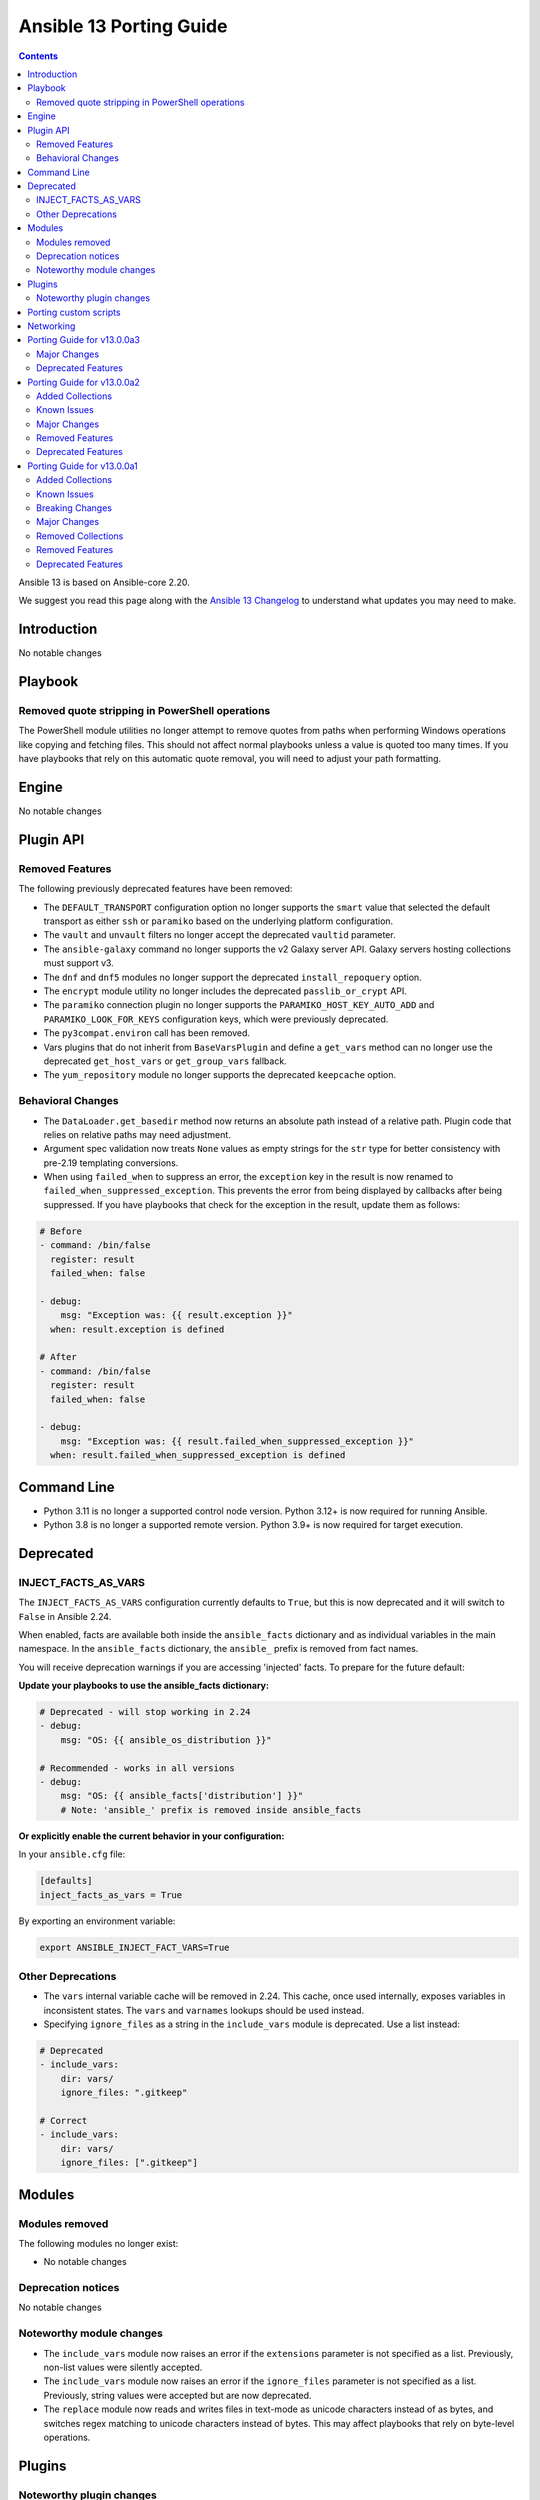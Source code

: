 ..
   THIS DOCUMENT IS AUTOMATICALLY GENERATED BY ANTSIBULL! PLEASE DO NOT EDIT MANUALLY! (YOU PROBABLY WANT TO EDIT porting_guide_core_2.20.rst)

.. _porting_13_guide:

========================
Ansible 13 Porting Guide
========================

.. contents::
  :depth: 2


Ansible 13 is based on Ansible-core 2.20.

We suggest you read this page along with the `Ansible 13 Changelog <https://github.com/ansible-community/ansible-build-data/blob/main/13/CHANGELOG-v13.md>`_ to understand what updates you may need to make.

.. _2.20_introduction:

Introduction
============

No notable changes

.. _2.20_playbook:

Playbook
========

Removed quote stripping in PowerShell operations
-------------------------------------------------

The PowerShell module utilities no longer attempt to remove quotes from paths when performing Windows operations like copying and fetching files. This should not affect normal playbooks unless a value is quoted too many times. If you have playbooks that rely on this automatic quote removal, you will need to adjust your path formatting.

.. _2.20_engine:

Engine
======

No notable changes

.. _2.20_plugin_api:

Plugin API
==========

Removed Features
----------------

The following previously deprecated features have been removed:

* The ``DEFAULT_TRANSPORT`` configuration option no longer supports the ``smart`` value that selected the default transport as either ``ssh`` or ``paramiko`` based on the underlying platform configuration.
* The ``vault`` and ``unvault`` filters no longer accept the deprecated ``vaultid`` parameter.
* The ``ansible-galaxy`` command no longer supports the v2 Galaxy server API. Galaxy servers hosting collections must support v3.
* The ``dnf`` and ``dnf5`` modules no longer support the deprecated ``install_repoquery`` option.
* The ``encrypt`` module utility no longer includes the deprecated ``passlib_or_crypt`` API.
* The ``paramiko`` connection plugin no longer supports the ``PARAMIKO_HOST_KEY_AUTO_ADD`` and ``PARAMIKO_LOOK_FOR_KEYS`` configuration keys, which were previously deprecated.
* The ``py3compat.environ`` call has been removed.
* Vars plugins that do not inherit from ``BaseVarsPlugin`` and define a ``get_vars`` method can no longer use the deprecated ``get_host_vars`` or ``get_group_vars`` fallback.
* The ``yum_repository`` module no longer supports the deprecated ``keepcache`` option.

Behavioral Changes
------------------

* The ``DataLoader.get_basedir`` method now returns an absolute path instead of a relative path. Plugin code that relies on relative paths may need adjustment.
* Argument spec validation now treats ``None`` values as empty strings for the ``str`` type for better consistency with pre-2.19 templating conversions.
* When using ``failed_when`` to suppress an error, the ``exception`` key in the result is now renamed to ``failed_when_suppressed_exception``. This prevents the error from being displayed by callbacks after being suppressed. If you have playbooks that check for the exception in the result, update them as follows:

.. code-block:: yaml+jinja

    # Before
    - command: /bin/false
      register: result
      failed_when: false

    - debug:
        msg: "Exception was: {{ result.exception }}"
      when: result.exception is defined

    # After
    - command: /bin/false
      register: result
      failed_when: false

    - debug:
        msg: "Exception was: {{ result.failed_when_suppressed_exception }}"
      when: result.failed_when_suppressed_exception is defined

.. _2.20_command_line:

Command Line
============

* Python 3.11 is no longer a supported control node version. Python 3.12+ is now required for running Ansible.
* Python 3.8 is no longer a supported remote version. Python 3.9+ is now required for target execution.

.. _2.20_deprecated:

Deprecated
==========

INJECT_FACTS_AS_VARS
--------------------

The ``INJECT_FACTS_AS_VARS`` configuration currently defaults to ``True``, but this is now deprecated and it will switch to ``False`` in Ansible 2.24.

When enabled, facts are available both inside the ``ansible_facts`` dictionary and as individual variables in the main namespace. In the ``ansible_facts`` dictionary, the ``ansible_`` prefix is removed from fact names.

You will receive deprecation warnings if you are accessing 'injected' facts. To prepare for the future default:

**Update your playbooks to use the ansible_facts dictionary:**

.. code-block:: yaml+jinja

    # Deprecated - will stop working in 2.24
    - debug:
        msg: "OS: {{ ansible_os_distribution }}"

    # Recommended - works in all versions
    - debug:
        msg: "OS: {{ ansible_facts['distribution'] }}"
        # Note: 'ansible_' prefix is removed inside ansible_facts

**Or explicitly enable the current behavior in your configuration:**

In your ``ansible.cfg`` file:

.. code-block:: ini

    [defaults]
    inject_facts_as_vars = True

By exporting an environment variable:

.. code-block:: shell

    export ANSIBLE_INJECT_FACT_VARS=True

Other Deprecations
------------------

* The ``vars`` internal variable cache will be removed in 2.24. This cache, once used internally, exposes variables in inconsistent states. The ``vars`` and ``varnames`` lookups should be used instead.
* Specifying ``ignore_files`` as a string in the ``include_vars`` module is deprecated. Use a list instead:

.. code-block:: yaml

    # Deprecated
    - include_vars:
        dir: vars/
        ignore_files: ".gitkeep"

    # Correct
    - include_vars:
        dir: vars/
        ignore_files: [".gitkeep"]

.. _2.20_modules:

Modules
=======

Modules removed
---------------

The following modules no longer exist:

* No notable changes

Deprecation notices
-------------------

No notable changes

Noteworthy module changes
-------------------------

* The ``include_vars`` module now raises an error if the ``extensions`` parameter is not specified as a list. Previously, non-list values were silently accepted.
* The ``include_vars`` module now raises an error if the ``ignore_files`` parameter is not specified as a list. Previously, string values were accepted but are now deprecated.
* The ``replace`` module now reads and writes files in text-mode as unicode characters instead of as bytes, and switches regex matching to unicode characters instead of bytes. This may affect playbooks that rely on byte-level operations.

Plugins
=======

Noteworthy plugin changes
-------------------------

No notable changes

Porting custom scripts
======================

No notable changes

Networking
==========

No notable changes

Porting Guide for v13.0.0a3
===========================

Major Changes
-------------

grafana.grafana
^^^^^^^^^^^^^^^

- Fallback to empty dict in case grafana_ini is undefined by @root-expert in https://github.com/grafana/grafana-ansible-collection/pull/403
- Fix Mimir config file validation task by @Windos in https://github.com/grafana/grafana-ansible-collection/pull/428
- Fixes issue by @digiserg in https://github.com/grafana/grafana-ansible-collection/pull/421
- Import custom dashboards only when directory exists by @mahendrapaipuri in https://github.com/grafana/grafana-ansible-collection/pull/430
- Updated YUM repo urls from `packages.grafana.com` to `rpm.grafana.com` by @DejfCold in https://github.com/grafana/grafana-ansible-collection/pull/414
- Use credentials from grafana_ini when importing dashboards by @root-expert in https://github.com/grafana/grafana-ansible-collection/pull/402
- do not skip scrape latest github version even in check_mode by @cmehat in https://github.com/grafana/grafana-ansible-collection/pull/408
- fix datasource documentation by @jeremad in https://github.com/grafana/grafana-ansible-collection/pull/437
- fix mimir_download_url_deb & mimir_download_url_rpm by @germebl in https://github.com/grafana/grafana-ansible-collection/pull/400
- update catalog info by @Duologic in https://github.com/grafana/grafana-ansible-collection/pull/434
- use deb822 for newer debian versions by @Lukas-Heindl in https://github.com/grafana/grafana-ansible-collection/pull/440

Deprecated Features
-------------------

community.hrobot
^^^^^^^^^^^^^^^^

- storagebox\* modules - membership in the ``community.hrobot.robot`` action group (module defaults group) is deprecated; the modules will be removed from the group in community.hrobot 3.0.0. Use ``community.hrobot.api`` instead (https://github.com/ansible-collections/community.hrobot/pull/178).
- storagebox\* modules - the ``hetzner_token`` option for these modules will be required from community.hrobot 3.0.0 on (https://github.com/ansible-collections/community.hrobot/pull/178).
- storagebox\* modules - the ``hetzner_user`` and ``hetzner_pass`` options for these modules are deprecated; support will be removed in community.hrobot 3.0.0. Use ``hetzner_token`` instead (https://github.com/ansible-collections/community.hrobot/pull/178).
- storagebox_info - the ``storageboxes[].login``, ``storageboxes[].disk_quota``, ``storageboxes[].disk_usage``, ``storageboxes[].disk_usage_data``, ``storageboxes[].disk_usage_snapshot``, ``storageboxes[].webdav``, ``storageboxes[].samba``, ``storageboxes[].ssh``, ``storageboxes[].external_reachability``, and ``storageboxes[].zfs`` return values are deprecated and will be removed from community.routeros. Check out the documentation to find out their new names according to the new API (https://github.com/ansible-collections/community.hrobot/pull/178).
- storagebox_snapshot_info - the ``snapshots[].timestamp``, ``snapshots[].size``, ``snapshots[].filesystem_size``, ``snapshots[].automatic``, and ``snapshots[].comment`` return values are deprecated and will be removed from community.routeros. Check out the documentation to find out their new names according to the new API (https://github.com/ansible-collections/community.hrobot/pull/178).
- storagebox_snapshot_plan - the ``plans[].month`` return value is deprecated, since it only returns ``null`` with the new API and cannot be set to any other value (https://github.com/ansible-collections/community.hrobot/pull/178).
- storagebox_snapshot_plan_info - the ``plans[].month`` return value is deprecated, since it only returns ``null`` with the new API and cannot be set to any other value (https://github.com/ansible-collections/community.hrobot/pull/178).
- storagebox_subaccount - the ``subaccount.homedirectory``, ``subaccount.samba``, ``subaccount.ssh``, ``subaccount.external_reachability``, ``subaccount.webdav``, ``subaccount.readonly``, ``subaccount.createtime``, and ``subaccount.comment`` return values are deprecated and will be removed from community.routeros. Check out the documentation to find out their new names according to the new API (https://github.com/ansible-collections/community.hrobot/pull/178).
- storagebox_subaccount_info - the ``subaccounts[].accountid``, ``subaccounts[].homedirectory``, ``subaccounts[].samba``, ``subaccounts[].ssh``, ``subaccounts[].external_reachability``, ``subaccounts[].webdav``, ``subaccounts[].readonly``, ``subaccounts[].createtime``, and ``subaccounts[].comment`` return values are deprecated and will be removed from community.routeros. Check out the documentation to find out their new names according to the new API (https://github.com/ansible-collections/community.hrobot/pull/178).

Porting Guide for v13.0.0a2
===========================

Added Collections
-----------------

- hitachivantara.vspone_object (version 1.0.0)

Known Issues
------------

dellemc.openmanage
^^^^^^^^^^^^^^^^^^

- Formal qualification of module ome_smart_fabric_info for Ansible Core version 2.19 is still pending.
- idrac_diagnostics - This module does not support export of diagnostics file to HTTP and HTTPS share via SOCKS proxy.
- idrac_license - Due to API limitation, proxy parameters are ignored during the import operation.
- idrac_license - The module will give different error messages for iDRAC9 and iDRAC10 when user imports license with invalid share name.
- idrac_os_deployment - The module continues to return a 200 response and marks the job as completed, even when an outdated date is supplied in the Expose duration.
- idrac_redfish_storage_controller - PatrolReadRatePercent attribute cannot be set in iDRAC10.
- idrac_server_config_profile - When attempting to revert iDRAC settings using a previously exported SCP file, the import operation will complete with errors if a new user was created after the export (Instead of restoring the system to its previous state, including the removal of newly added users).
- idrac_system_info - The module will show empty video list despite having Embedded VIDEO controller.
- ome_smart_fabric_uplink - The module supported by OpenManage Enterprise Modular, however it does not allow the creation of multiple uplinks of the same name. If an uplink is created using the same name as an existing uplink, then the existing uplink is modified.
- redfish_storage_volume - Encryption type and block_io_size bytes will be read only property in iDRAC9 and iDRAC10 and hence the module ignores these parameters.

Major Changes
-------------

dellemc.openmanage
^^^^^^^^^^^^^^^^^^

- The OpenManage Enterprise, OpenManage Enterprise Modular and OpenManage Enterprise Integration for VMware vCenter modules are now compatible with Ansible Core version 2.19.

fortinet.fortios
^^^^^^^^^^^^^^^^

- Supported new versions 7.6.3 and 7.6.4.
- Supported the authentication method when using username and password in v7.6.4.

grafana.grafana
^^^^^^^^^^^^^^^

- Add SUSE support to Alloy role by @pozsa in https://github.com/grafana/grafana-ansible-collection/pull/423
- Fixes to foldersFromFilesStructure option by @root-expert in https://github.com/grafana/grafana-ansible-collection/pull/351
- Migrate RedHat install to ansible.builtin.package by @r65535 in https://github.com/grafana/grafana-ansible-collection/pull/431
- add macOS support to alloy role by @l50 in https://github.com/grafana/grafana-ansible-collection/pull/418
- replace None with [] for safe length checks by @voidquark in https://github.com/grafana/grafana-ansible-collection/pull/426

Removed Features
----------------

Ansible-core
^^^^^^^^^^^^

- ansible-galaxy - remove support for resolvelib >= 0.5.3, < 0.8.0.

Deprecated Features
-------------------

dellemc.powerflex
^^^^^^^^^^^^^^^^^

- The device, info, protection_domain, snapshot, storagepool and volume modules are supported only on PowerFlex Gen1. They are replaced by v2 modules on PowerFlex Gen2.
- The fault_set, replication_consistency_group, replication_pair, resource_group and sds modules are not supported on PowerFlex Gen2.

hetzner.hcloud
^^^^^^^^^^^^^^

- server_type_info - Deprecate Server Type ``deprecation`` property.

Porting Guide for v13.0.0a1
===========================

Added Collections
-----------------

- ravendb.ravendb (version 1.0.3)

Known Issues
------------

Ansible-core
^^^^^^^^^^^^

- templating - Exceptions raised in a Jinja ``set`` or ``with`` block which are not accessed by the template are ignored in the same manner as undefined values.
- templating - Passing a container created in a Jinja ``set`` or ``with`` block to a method results in a copy of that container. Mutations to that container which are not returned by the method will be discarded.

dellemc.openmanage
^^^^^^^^^^^^^^^^^^

- idrac_attributes - The module accepts both the string as well as integer value for the field "SNMP.1.AgentCommunity" for iDRAC10.
- idrac_diagnostics - This module does not support export of diagnostics file to HTTP and HTTPS share via SOCKS proxy.
- idrac_license - Due to API limitation, proxy parameters are ignored during the import operation.
- idrac_license - The module will fail to export license to NFS Share.
- idrac_license - The module will give different error messages for iDRAC9 and iDRAC10 when user imports license with invalid share name.
- idrac_os_deployment - The module continues to return a 200 response and marks the job as completed, even when an outdated date is supplied in the Expose duration.
- idrac_redfish_storage_controller - PatrolReadRatePercent attribute cannot be set in iDRAC10.
- idrac_server_config_profile - When attempting to revert iDRAC settings using a previously exported SCP file, the import operation will complete with errors if a new user was created after the export (Instead of restoring the system to its previous state, including the removal of newly added users).
- idrac_system_info - The module will show empty video list despite having Embedded VIDEO controller.
- ome_smart_fabric_uplink - The module supported by OpenManage Enterprise Modular, however it does not allow the creation of multiple uplinks of the same name. If an uplink is created using the same name as an existing uplink, then the existing uplink is modified.
- redfish_storage_volume - Encryption type and block_io_size bytes will be read only property in iDRAC 9 and iDRAC 10 and hence the module ignores these parameters.

Breaking Changes
----------------

Ansible-core
^^^^^^^^^^^^

- powershell - Removed code that tried to remote quotes from paths when performing Windows operations like copying and fetching file. This should not affect normal playbooks unless a value is quoted too many times.

community.mysql
^^^^^^^^^^^^^^^

- Since version 4.0.0, the collection accepts code written in Python 3. Modules aren't tested against Python 2 and might not work in Python 2 environments.
- collection - stop testing against mysqlclient connector as its support was deprecated in this collection - use PyMySQL connector instead! It'll stop working in 5.0.0 when we remove all related code (https://github.com/ansible-collections/community.mysql/issues/654).
- mysql_db - the ``pipefail`` argument's default value is set to ``true``.  If your target machines do not use ``bash`` as a default interpreter, set ``pipefail`` to ``false`` explicitly. However, we strongly recommend setting up ``bash`` as a default and ``pipefail=true`` as it will protect you from getting broken dumps you don't know about (https://github.com/ansible-collections/community.mysql/issues/407).
- mysql_info - The ``users_info`` filter does not return the ``plugin_auth_string`` field anymore. Use the `plugin_hash_string` return value instead (https://github.com/ansible-collections/community.mysql/pull/629).
- mysql_role - the ``column_case_sensitive`` argument's default value has been changed to ``true``. If your playbook expected the column to be automatically uppercased for your users privileges, you should set this to ``false`` explicitly (https://github.com/ansible-collections/community.mysql/issues/578).
- mysql_user - the ``column_case_sensitive`` argument's default value has been changed to ``true``. If your playbook expected the column to be automatically uppercased for your users privileges, you should set this to ``false`` explicitly (https://github.com/ansible-collections/community.mysql/issues/577).

community.vmware
^^^^^^^^^^^^^^^^

- Removed support for ansible-core < 2.19.0.
- Removed support for vmware.vmware < 2.0.0.
- Replace the dependencies on ``pyvmomi``, ``vmware-vcenter`` and ``vmware-vapi-common-client`` with ``vcf-sdk`` (https://github.com/ansible-collections/community.vmware/pull/2457).

ibm.storage_virtualize
^^^^^^^^^^^^^^^^^^^^^^

- ibm_sv_manage_flashsystem_grid - The flashsystem grid module now uses newer FlashSystem REST APIs to perform tasks.

Major Changes
-------------

Ansible-core
^^^^^^^^^^^^

- ansible - Add support for Python 3.14.
- ansible - Drop support for Python 3.11 on the controller.
- ansible - Drop support for Python 3.8 on targets.

community.vmware
^^^^^^^^^^^^^^^^

- Re-use code from ``vmware.vmware`` (https://github.com/ansible-collections/community.vmware/pull/2459).

containers.podman
^^^^^^^^^^^^^^^^^

- Add inventory plugins for buildah and podman
- Add podman system connection modules

dellemc.openmanage
^^^^^^^^^^^^^^^^^^

- idrac_certificate - This role is enhanced to support iDRAC10.
- idrac_export_server_config_profile - This role is enhanced to support iDRAC10.
- idrac_firmware - This role is enhanced to support iDRAC10.
- idrac_import_server_config_profile - This role is enhanced to support iDRAC10.
- idrac_license - This module is enhanced to support iDRAC10.
- idrac_os_deployment - This module is enhanced to support iDRAC10.
- idrac_os_deployment - This role is enhanced to support iDRAC10.
- idrac_redfish_storage_controller - This module is enhanced to support iDRAC10.
- idrac_server_config_profile - This module is enhanced to support iDRAC10.
- idrac_storage_controller - This role is enhanced to support iDRAC10.
- idrac_storage_volume - This module is enhanced to support iDRAC10.
- redfish_firmware - This role is enhanced to support iDRAC10.
- redfish_firmware_rollback - This module is enhanced to support iDRAC10.
- redfish_storage_volume - This module is enhanced to support iDRAC10.
- redfish_storage_volume - This role is enhanced to support iDRAC10.

Removed Collections
-------------------

- ibm.qradar (previously included version: 4.0.0)

You can still install a removed collection manually with ``ansible-galaxy collection install <name-of-collection>``.

Removed Features
----------------

- The deprecated ``ibm.qradar`` collection has been removed (`https://forum.ansible.com/t/44259 <https://forum.ansible.com/t/44259>`__).

Ansible-core
^^^^^^^^^^^^

- Removed the option to set the ``DEFAULT_TRANSPORT`` configuration to ``smart`` that selects the default transport as either ``ssh`` or ``paramiko`` based on the underlying platform configuraton.
- ``vault``/``unvault`` filters - remove the deprecated ``vaultid`` parameter.
- ansible-doc - role entrypoint attributes are no longer shown
- ansible-galaxy - removed the v2 Galaxy server API. Galaxy servers hosting collections must support v3.
- dnf/dnf5 - remove deprecated ``install_repoquery`` option.
- encrypt - remove deprecated passlib_or_crypt API.
- paramiko - Removed the ``PARAMIKO_HOST_KEY_AUTO_ADD`` and ``PARAMIKO_LOOK_FOR_KEYS`` configuration keys, which were previously deprecated.
- py3compat - remove deprecated ``py3compat.environ`` call.
- vars plugins - removed the deprecated ``get_host_vars`` or ``get_group_vars`` fallback for vars plugins that do not inherit from ``BaseVarsPlugin`` and define a ``get_vars`` method.
- yum_repository - remove deprecated ``keepcache`` option.

community.vmware
^^^^^^^^^^^^^^^^

- vmware_cluster - The deprecated module has been removed. Use ``vmware.vmware.cluster`` instead (https://github.com/ansible-collections/community.vmware/pull/2455).
- vmware_cluster_dpm - The deprecated module has been removed. Use ``vmware.vmware.cluster_dpm`` instead (https://github.com/ansible-collections/community.vmware/pull/2455).
- vmware_cluster_drs - The deprecated module has been removed. Use ``vmware.vmware.cluster_drs`` instead (https://github.com/ansible-collections/community.vmware/pull/2455).
- vmware_cluster_drs_recommendations - The deprecated module has been removed. Use ``vmware.vmware.cluster_drs_recommendations`` instead (https://github.com/ansible-collections/community.vmware/pull/2455).
- vmware_cluster_vcls - The deprecated module has been removed. Use ``vmware.vmware.cluster_vcls`` instead (https://github.com/ansible-collections/community.vmware/pull/2455).

Deprecated Features
-------------------

Ansible-core
^^^^^^^^^^^^

- Deprecated the shell plugin's ``wrap_for_exec`` function. This API is not used in Ansible or any known collection and is being removed to simplify the plugin API. Plugin authors should wrap their command to execute within an explicit shell or other known executable.
- INJECT_FACTS_AS_VARS configuration currently defaults to ``True``, this is now deprecated and it will switch to ``False`` by Ansible 2.24. You will only get notified if you are accessing 'injected' facts (for example, ansible_os_distribution vs ansible_facts['os_distribution']).
- hash_params function in roles/__init__ is being deprecated as it is not in use.
- include_vars - Specifying 'ignore_files' as a string is deprecated.
- vars, the internal variable cache will be removed in 2.24. This cache, once used internally exposes variables in inconsistent states, the 'vars' and 'varnames' lookups should be used instead.

community.general
^^^^^^^^^^^^^^^^^

- hiera lookup plugin - retrieving data with Hiera has been deprecated a long time ago; because of that this plugin will be removed from community.general 13.0.0. If you disagree with this deprecation, please create an issue in the community.general repository (https://github.com/ansible-collections/community.general/issues/4462, https://github.com/ansible-collections/community.general/pull/10779).
- oci_utils module utils - utils is deprecated and will be removed in community.general 13.0.0 (https://github.com/ansible-collections/community.general/issues/10318, https://github.com/ansible-collections/community.general/pull/10652).
- oci_vcn - module is deprecated and will be removed in community.general 13.0.0 (https://github.com/ansible-collections/community.general/issues/10318, https://github.com/ansible-collections/community.general/pull/10652).
- oracle* doc fragments - fragments are deprecated and will be removed in community.general 13.0.0 (https://github.com/ansible-collections/community.general/issues/10318, https://github.com/ansible-collections/community.general/pull/10652).

community.vmware
^^^^^^^^^^^^^^^^

- vmware_guest_snapshot - the module has been deprecated and will be removed in community.vmware 8.0.0 (https://github.com/ansible-collections/community.vmware/pull/2467).

community.zabbix
^^^^^^^^^^^^^^^^

- zabbix_maintenance module - Depreicated `minutes` argument for `time_periods`

purestorage.flasharray
^^^^^^^^^^^^^^^^^^^^^^

- purefa_volume_tags - Deprecated due to removal of REST 1.x support. Will be removed in Collection 2.0.0
